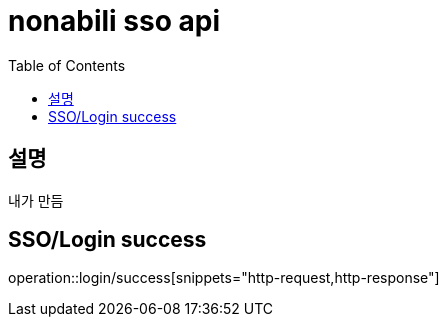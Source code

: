 = nonabili sso api
:doctype: book
:source-highlighter: highlightjs
:toc: left
:toclevels: 2
:seclinks:

== 설명
내가 만듬

== SSO/Login success
operation::login/success[snippets="http-request,http-response"]